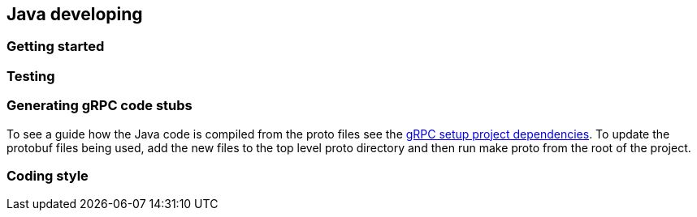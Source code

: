 == Java developing

=== Getting started

// LLP NEEDS UPDATING
// Clone the repo, then install dependencies:
//
// [source, shell]
// ----
// git clone
// ----

=== Testing

// LLP NEEDS UPDATING
// The tests for this project can be run from the root using the following command:
//
// [source, shell]
// ----
// include::example$go/go-run-test.go[]
// ----
//
// The addition of `-tags integration` also runs the integration tests.

=== Generating gRPC code stubs

To see a guide how the Java code is compiled from the proto files see the
link:https://github.com/grpc/grpc-java/blob/master/README.md#download[gRPC setup project dependencies].
To update the protobuf files being used, add the new files to the top level proto
directory and then run make proto from the root of the project.
// LLP NEEDS UPDATING After running, you will find the new generated `*.pb.go` files in `stargate/pkg/proto`.

=== Coding style

// LLP NEEDS UPDATING
// This project uses `golangci-lint` to lint code.
// These standards are enforced automatically in the CI pipeline.
